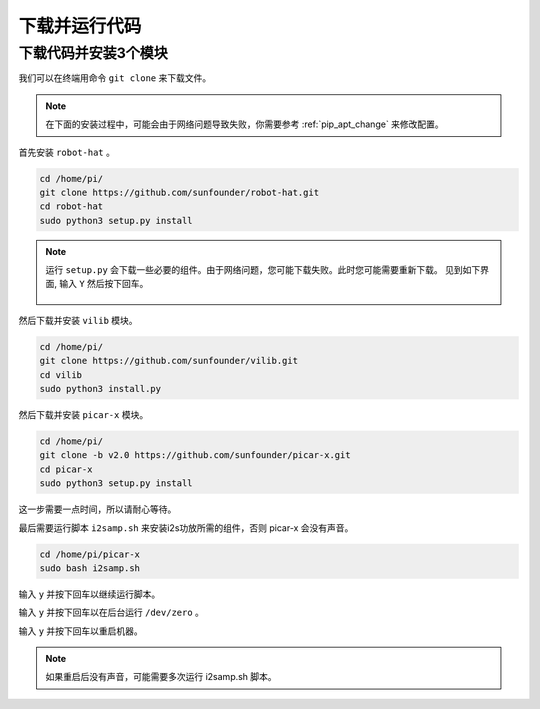 下载并运行代码
============================

下载代码并安装3个模块
--------------------------------------
我们可以在终端用命令 ``git clone`` 来下载文件。

.. note:: 

    在下面的安装过程中，可能会由于网络问题导致失败，你需要参考 :ref:`pip_apt_change` 来修改配置。

首先安装 ``robot-hat`` 。

.. raw:: html

    <run></run>

.. code-block::

    cd /home/pi/
    git clone https://github.com/sunfounder/robot-hat.git
    cd robot-hat
    sudo python3 setup.py install

.. note::
    运行 ``setup.py`` 会下载一些必要的组件。由于网络问题，您可能下载失败。此时您可能需要重新下载。
    见到如下界面, 输入 ``Y`` 然后按下回车。
	
	.. image:: img/dowload_code.png

然后下载并安装 ``vilib`` 模块。

.. raw:: html

    <run></run>

.. code-block::

    cd /home/pi/
    git clone https://github.com/sunfounder/vilib.git
    cd vilib
    sudo python3 install.py

然后下载并安装 ``picar-x`` 模块。

.. raw:: html

    <run></run>

.. code-block::

    cd /home/pi/
    git clone -b v2.0 https://github.com/sunfounder/picar-x.git
    cd picar-x
    sudo python3 setup.py install

这一步需要一点时间，所以请耐心等待。

最后需要运行脚本 ``i2samp.sh`` 来安装i2s功放所需的组件，否则 picar-x 会没有声音。

.. raw:: html

    <run></run>

.. code-block::

    cd /home/pi/picar-x
    sudo bash i2samp.sh
	
.. image:: img/i2s.png

输入 ``y`` 并按下回车以继续运行脚本。

.. image:: img/i2s2.png

输入 ``y`` 并按下回车以在后台运行 ``/dev/zero`` 。

.. image:: img/i2s3.png

输入 ``y`` 并按下回车以重启机器。

.. note::
    如果重启后没有声音，可能需要多次运行 i2samp.sh 脚本。